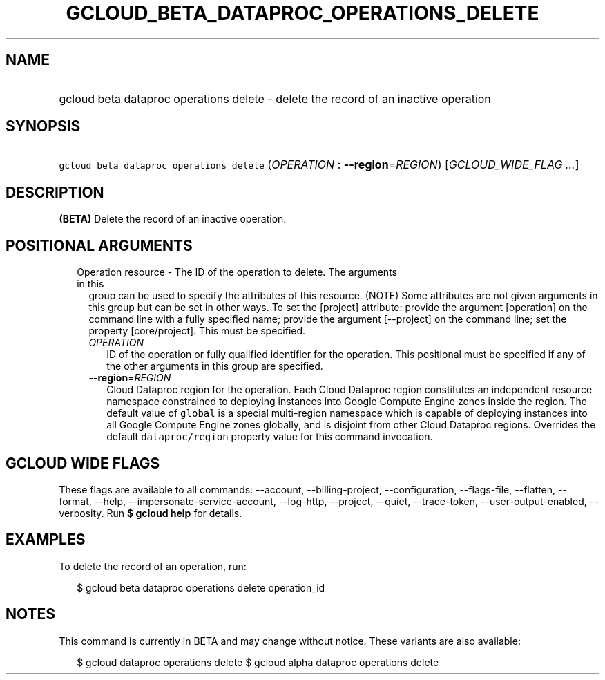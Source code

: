 
.TH "GCLOUD_BETA_DATAPROC_OPERATIONS_DELETE" 1



.SH "NAME"
.HP
gcloud beta dataproc operations delete \- delete the record of an inactive operation



.SH "SYNOPSIS"
.HP
\f5gcloud beta dataproc operations delete\fR (\fIOPERATION\fR\ :\ \fB\-\-region\fR=\fIREGION\fR) [\fIGCLOUD_WIDE_FLAG\ ...\fR]



.SH "DESCRIPTION"

\fB(BETA)\fR Delete the record of an inactive operation.



.SH "POSITIONAL ARGUMENTS"

.RS 2m
.TP 2m

Operation resource \- The ID of the operation to delete. The arguments in this
group can be used to specify the attributes of this resource. (NOTE) Some
attributes are not given arguments in this group but can be set in other ways.
To set the [project] attribute: provide the argument [operation] on the command
line with a fully specified name; provide the argument [\-\-project] on the
command line; set the property [core/project]. This must be specified.

.RS 2m
.TP 2m
\fIOPERATION\fR
ID of the operation or fully qualified identifier for the operation. This
positional must be specified if any of the other arguments in this group are
specified.

.TP 2m
\fB\-\-region\fR=\fIREGION\fR
Cloud Dataproc region for the operation. Each Cloud Dataproc region constitutes
an independent resource namespace constrained to deploying instances into Google
Compute Engine zones inside the region. The default value of \f5global\fR is a
special multi\-region namespace which is capable of deploying instances into all
Google Compute Engine zones globally, and is disjoint from other Cloud Dataproc
regions. Overrides the default \f5dataproc/region\fR property value for this
command invocation.


.RE
.RE
.sp

.SH "GCLOUD WIDE FLAGS"

These flags are available to all commands: \-\-account, \-\-billing\-project,
\-\-configuration, \-\-flags\-file, \-\-flatten, \-\-format, \-\-help,
\-\-impersonate\-service\-account, \-\-log\-http, \-\-project, \-\-quiet,
\-\-trace\-token, \-\-user\-output\-enabled, \-\-verbosity. Run \fB$ gcloud
help\fR for details.



.SH "EXAMPLES"

To delete the record of an operation, run:

.RS 2m
$ gcloud beta dataproc operations delete operation_id
.RE



.SH "NOTES"

This command is currently in BETA and may change without notice. These variants
are also available:

.RS 2m
$ gcloud dataproc operations delete
$ gcloud alpha dataproc operations delete
.RE

